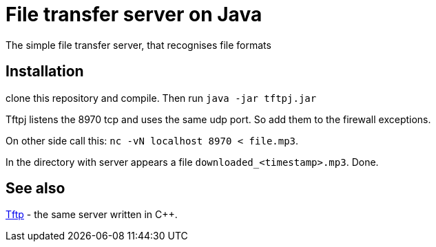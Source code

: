 = File transfer server on Java

The simple file transfer server, that recognises file formats

== Installation

clone this repository and compile. Then run `java -jar tftpj.jar`

Tftpj listens the 8970 tcp and uses the same udp port. So add them to the firewall exceptions.

On other side call this: `nc -vN localhost 8970 < file.mp3`.

In the directory with server appears a file `downloaded_<timestamp>.mp3`. Done.

== See also

https://github.com/lvorobyov/Tftp[Tftp] - the same server written in C++.
